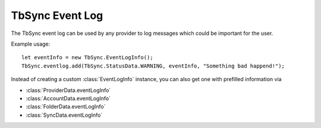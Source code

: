 .. _TbSyncEventLog:

TbSync Event Log
================

The TbSync event log can be used by any provider to log messages which could be important for the user. 

.. js:autofunction:: eventlog.add

Example usage:

::

   let eventInfo = new TbSync.EventLogInfo();
   TbSync.eventlog.add(TbSync.StatusData.WARNING, eventInfo, "Something bad happend!");

Instead of creating a custom :class:`EventLogInfo` instance, you can also get one with prefilled information via 

* :class:`ProviderData.eventLogInfo`
* :class:`AccountData.eventLogInfo`
* :class:`FolderData.eventLogInfo`
* :class:`SyncData.eventLogInfo`
